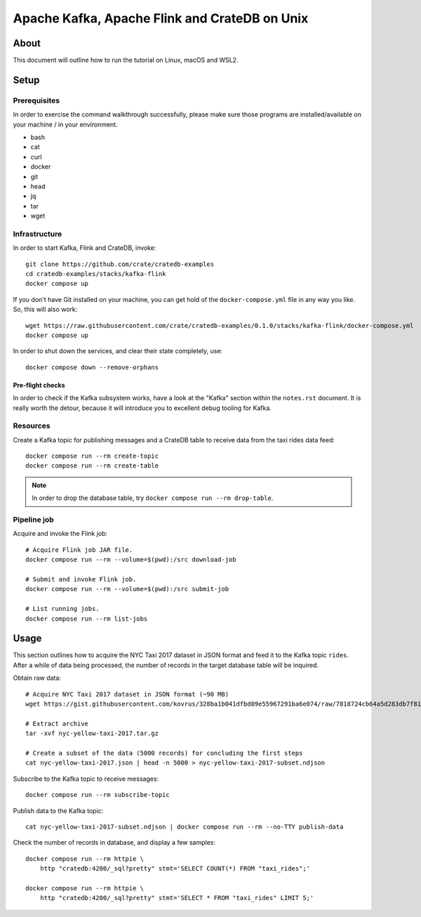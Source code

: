 ##############################################
Apache Kafka, Apache Flink and CrateDB on Unix
##############################################


*****
About
*****

This document will outline how to run the tutorial on Linux, macOS and WSL2.


*****
Setup
*****

Prerequisites
=============

In order to exercise the command walkthrough successfully, please make sure
those programs are installed/available on your machine / in your environment.

- bash
- cat
- curl
- docker
- git
- head
- jq
- tar
- wget

Infrastructure
==============

In order to start Kafka, Flink and CrateDB, invoke::

    git clone https://github.com/crate/cratedb-examples
    cd cratedb-examples/stacks/kafka-flink
    docker compose up

If you don't have Git installed on your machine, you can get hold of the
``docker-compose.yml`` file in any way you like. So, this will also work::

    wget https://raw.githubusercontent.com/crate/cratedb-examples/0.1.0/stacks/kafka-flink/docker-compose.yml
    docker compose up

In order to shut down the services, and clear their state completely, use::

    docker compose down --remove-orphans

Pre-flight checks
-----------------

In order to check if the Kafka subsystem works, have a look at the "Kafka"
section within the ``notes.rst`` document. It is really worth the detour,
because it will introduce you to excellent debug tooling for Kafka.


Resources
=========

Create a Kafka topic for publishing messages and a CrateDB table to receive
data from the taxi rides data feed::

    docker compose run --rm create-topic
    docker compose run --rm create-table

.. note::

    In order to drop the database table, try ``docker compose run --rm drop-table``.

Pipeline job
============

Acquire and invoke the Flink job::

    # Acquire Flink job JAR file.
    docker compose run --rm --volume=$(pwd):/src download-job

    # Submit and invoke Flink job.
    docker compose run --rm --volume=$(pwd):/src submit-job

    # List running jobs.
    docker compose run --rm list-jobs


*****
Usage
*****

This section outlines how to acquire the NYC Taxi 2017 dataset in JSON format
and feed it to the Kafka topic ``rides``. After a while of data being processed,
the number of records in the target database table will be inquired.

Obtain raw data::

    # Acquire NYC Taxi 2017 dataset in JSON format (~90 MB)
    wget https://gist.githubusercontent.com/kovrus/328ba1b041dfbd89e55967291ba6e074/raw/7818724cb64a5d283db7f815737c9e198a22bee4/nyc-yellow-taxi-2017.tar.gz

    # Extract archive
    tar -xvf nyc-yellow-taxi-2017.tar.gz

    # Create a subset of the data (5000 records) for concluding the first steps
    cat nyc-yellow-taxi-2017.json | head -n 5000 > nyc-yellow-taxi-2017-subset.ndjson

Subscribe to the Kafka topic to receive messages::

    docker compose run --rm subscribe-topic

Publish data to the Kafka topic::

    cat nyc-yellow-taxi-2017-subset.ndjson | docker compose run --rm --no-TTY publish-data

Check the number of records in database, and display a few samples::

    docker compose run --rm httpie \
        http "cratedb:4200/_sql?pretty" stmt='SELECT COUNT(*) FROM "taxi_rides";'

    docker compose run --rm httpie \
        http "cratedb:4200/_sql?pretty" stmt='SELECT * FROM "taxi_rides" LIMIT 5;'
